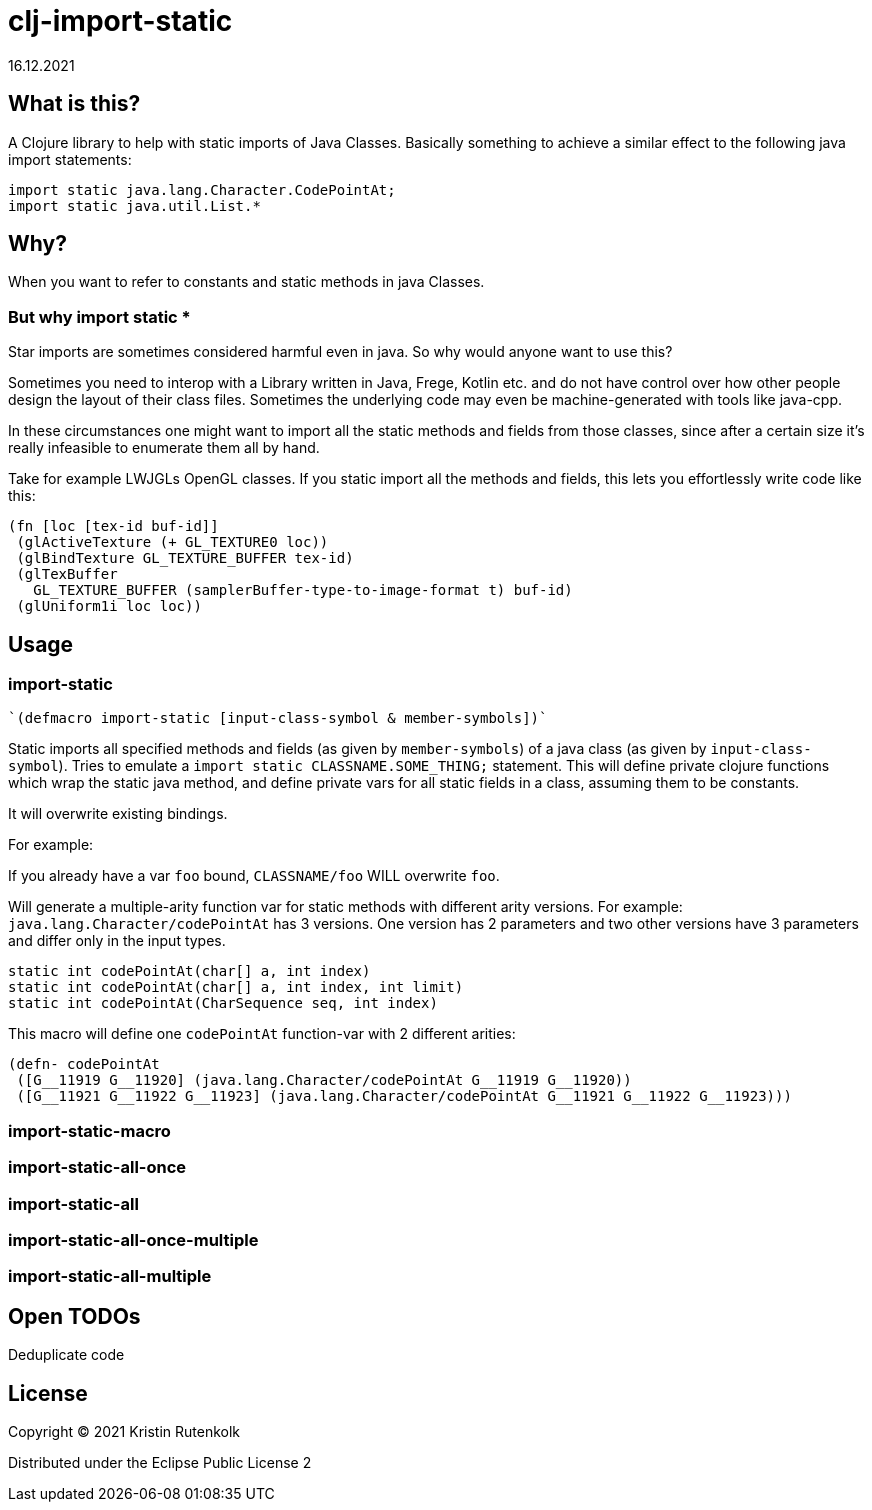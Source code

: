 = clj-import-static
16.12.2021
:experimental:
:icons: font
:icon-set: octicon
:source-highlighter: rouge
ifdef::env-github[]
:tip-caption: :bulb:
:note-caption: :information_source:
:important-caption: :heavy_exclamation_mark:
:caution-caption: :fire:
:warning-caption: :warning:
endif::[]

== What is this?

A Clojure library to help with static imports of Java Classes. Basically something to achieve a similar effect to the following java import statements:

[source,java]
----
import static java.lang.Character.CodePointAt;
import static java.util.List.*
----

== Why?

When you want to refer to constants and static methods in java Classes. 

=== But why import static *

Star imports are sometimes considered harmful even in java. So why would anyone want to use this?

Sometimes you need to interop with a Library written in Java, Frege, Kotlin etc. and do not have control over how other people design the layout of their class files. Sometimes the underlying code may even be machine-generated with tools like java-cpp.

In these circumstances one might want to import all the static methods and fields from those classes, since after a certain size it's really infeasible to enumerate them all by hand.

Take for example LWJGLs OpenGL classes. If you static import all the methods and fields, this lets you effortlessly write code like this:

[source,clojure]
----
(fn [loc [tex-id buf-id]] 
 (glActiveTexture (+ GL_TEXTURE0 loc)) 
 (glBindTexture GL_TEXTURE_BUFFER tex-id) 
 (glTexBuffer 
   GL_TEXTURE_BUFFER (samplerBuffer-type-to-image-format t) buf-id)
 (glUniform1i loc loc))
----


== Usage

=== import-static

[source,clojure]
----
`(defmacro import-static [input-class-symbol & member-symbols])`
----

Static imports all specified methods and fields (as given by `member-symbols`) of a java class (as given by `input-class-symbol`).
Tries to emulate a `import static CLASSNAME.SOME_THING;` statement.
This will define private clojure functions which wrap the static java method, and define private vars for all static fields in a class, assuming them to be constants.

It will overwrite existing bindings.

For example:

If you already have a var `foo` bound, `CLASSNAME/foo` WILL overwrite `foo`.

Will generate a multiple-arity function var for static methods with different arity versions.
For example: `java.lang.Character/codePointAt` has 3 versions. One version has 2 parameters and two other versions have 3 parameters and differ only in the input types.

[source, java]
----
static int codePointAt(char[] a, int index)
static int codePointAt(char[] a, int index, int limit)
static int codePointAt(CharSequence seq, int index)
----

This macro will define one `codePointAt` function-var with 2 different arities:

[source,clojure]
----
(defn- codePointAt
 ([G__11919 G__11920] (java.lang.Character/codePointAt G__11919 G__11920))
 ([G__11921 G__11922 G__11923] (java.lang.Character/codePointAt G__11921 G__11922 G__11923)))
----

=== import-static-macro

=== import-static-all-once

=== import-static-all

=== import-static-all-once-multiple

=== import-static-all-multiple


== Open TODOs

Deduplicate code

== License

Copyright © 2021 Kristin Rutenkolk

Distributed under the Eclipse Public License 2

